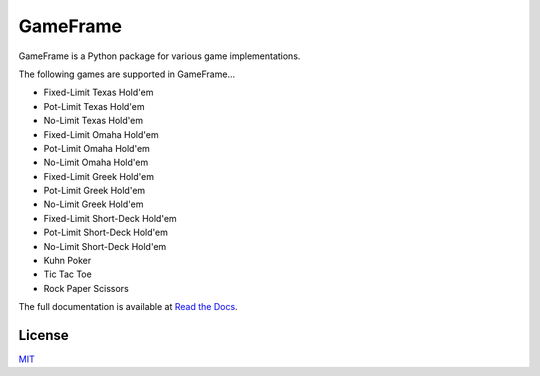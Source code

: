 GameFrame
=========

GameFrame is a Python package for various game implementations.

The following games are supported in GameFrame...

- Fixed-Limit Texas Hold'em
- Pot-Limit Texas Hold'em
- No-Limit Texas Hold'em
- Fixed-Limit Omaha Hold'em
- Pot-Limit Omaha Hold'em
- No-Limit Omaha Hold'em
- Fixed-Limit Greek Hold'em
- Pot-Limit Greek Hold'em
- No-Limit Greek Hold'em
- Fixed-Limit Short-Deck Hold'em
- Pot-Limit Short-Deck Hold'em
- No-Limit Short-Deck Hold'em
- Kuhn Poker
- Tic Tac Toe
- Rock Paper Scissors

The full documentation is available at `Read the Docs <https://gameframe.readthedocs.io/en/latest/>`_.


License
-------
`MIT <https://choosealicense.com/licenses/mit/>`_
